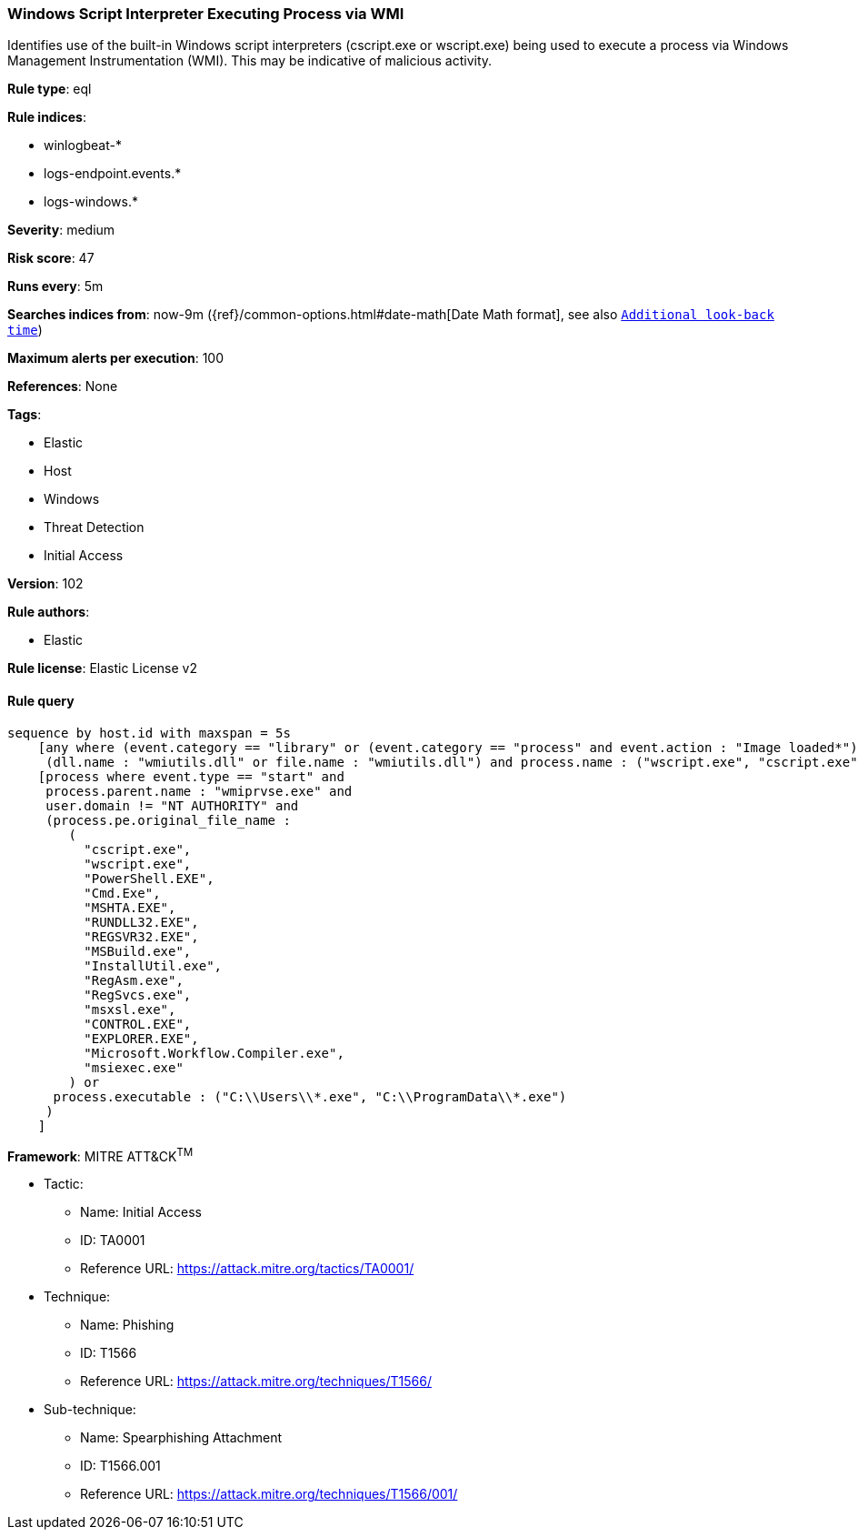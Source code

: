 [[prebuilt-rule-8-3-3-windows-script-interpreter-executing-process-via-wmi]]
=== Windows Script Interpreter Executing Process via WMI

Identifies use of the built-in Windows script interpreters (cscript.exe or wscript.exe) being used to execute a process via Windows Management Instrumentation (WMI). This may be indicative of malicious activity.

*Rule type*: eql

*Rule indices*: 

* winlogbeat-*
* logs-endpoint.events.*
* logs-windows.*

*Severity*: medium

*Risk score*: 47

*Runs every*: 5m

*Searches indices from*: now-9m ({ref}/common-options.html#date-math[Date Math format], see also <<rule-schedule, `Additional look-back time`>>)

*Maximum alerts per execution*: 100

*References*: None

*Tags*: 

* Elastic
* Host
* Windows
* Threat Detection
* Initial Access

*Version*: 102

*Rule authors*: 

* Elastic

*Rule license*: Elastic License v2


==== Rule query


[source, js]
----------------------------------
sequence by host.id with maxspan = 5s
    [any where (event.category == "library" or (event.category == "process" and event.action : "Image loaded*")) and
     (dll.name : "wmiutils.dll" or file.name : "wmiutils.dll") and process.name : ("wscript.exe", "cscript.exe")]
    [process where event.type == "start" and
     process.parent.name : "wmiprvse.exe" and
     user.domain != "NT AUTHORITY" and
     (process.pe.original_file_name :
        (
          "cscript.exe",
          "wscript.exe",
          "PowerShell.EXE",
          "Cmd.Exe",
          "MSHTA.EXE",
          "RUNDLL32.EXE",
          "REGSVR32.EXE",
          "MSBuild.exe",
          "InstallUtil.exe",
          "RegAsm.exe",
          "RegSvcs.exe",
          "msxsl.exe",
          "CONTROL.EXE",
          "EXPLORER.EXE",
          "Microsoft.Workflow.Compiler.exe",
          "msiexec.exe"
        ) or
      process.executable : ("C:\\Users\\*.exe", "C:\\ProgramData\\*.exe")
     )
    ]

----------------------------------

*Framework*: MITRE ATT&CK^TM^

* Tactic:
** Name: Initial Access
** ID: TA0001
** Reference URL: https://attack.mitre.org/tactics/TA0001/
* Technique:
** Name: Phishing
** ID: T1566
** Reference URL: https://attack.mitre.org/techniques/T1566/
* Sub-technique:
** Name: Spearphishing Attachment
** ID: T1566.001
** Reference URL: https://attack.mitre.org/techniques/T1566/001/
